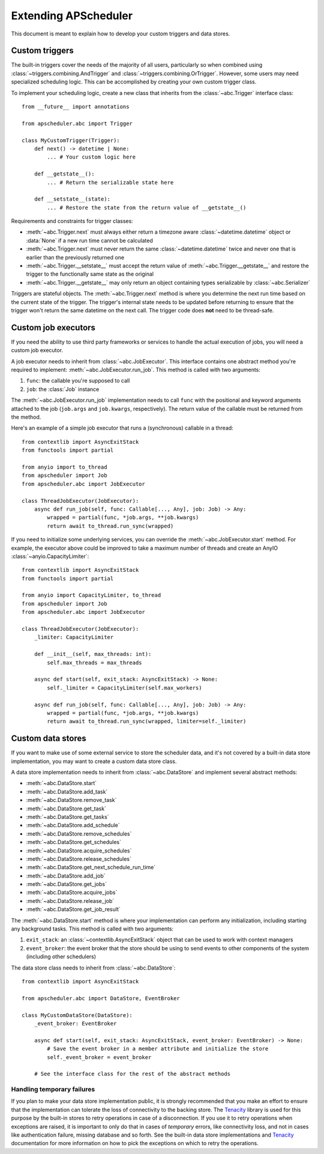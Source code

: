 #####################
Extending APScheduler
#####################

.. py:currentmodule:: apscheduler

This document is meant to explain how to develop your custom triggers and data stores.

Custom triggers
---------------

The built-in triggers cover the needs of the majority of all users, particularly so when
combined using :class:`~triggers.combining.AndTrigger` and
:class:`~triggers.combining.OrTrigger`. However, some users may need specialized
scheduling logic. This can be accomplished by creating your own custom trigger class.

To implement your scheduling logic, create a new class that inherits from the
:class:`~abc.Trigger` interface class::

    from __future__ import annotations

    from apscheduler.abc import Trigger

    class MyCustomTrigger(Trigger):
        def next() -> datetime | None:
            ... # Your custom logic here

        def __getstate__():
            ... # Return the serializable state here

        def __setstate__(state):
            ... # Restore the state from the return value of __getstate__()

Requirements and constraints for trigger classes:

* :meth:`~abc.Trigger.next` must always either return a timezone aware
  :class:`~datetime.datetime` object or :data:`None` if a new run time cannot be
  calculated
* :meth:`~abc.Trigger.next` must never return the same :class:`~datetime.datetime`
  twice and never one that is earlier than the previously returned one
* :meth:`~abc.Trigger.__setstate__` must accept the return value of
  :meth:`~abc.Trigger.__getstate__` and restore the trigger to the functionally same
  state as the original
* :meth:`~abc.Trigger.__getstate__` may only return an object containing types
  serializable by :class:`~abc.Serializer`

Triggers are stateful objects. The :meth:`~abc.Trigger.next` method is where you
determine the next run time based on the current state of the trigger. The trigger's
internal state needs to be updated before returning to ensure that the trigger won't
return the same datetime on the next call. The trigger code does **not** need to be
thread-safe.

Custom job executors
--------------------

.. py:currentmodule:: apscheduler

If you need the ability to use third party frameworks or services to handle the
actual execution of jobs, you will need a custom job executor.

A job executor needs to inherit from :class:`~abc.JobExecutor`. This interface contains
one abstract method you're required to implement: :meth:`~abc.JobExecutor.run_job`.
This method is called with two arguments:

#. ``func``: the callable you're supposed to call
#. ``job``: the :class:`Job` instance

The :meth:`~abc.JobExecutor.run_job` implementation needs to call ``func`` with the
positional and keyword arguments attached to the job (``job.args`` and ``job.kwargs``,
respectively). The return value of the callable must be returned from the method.

Here's an example of a simple job executor that runs a (synchronous) callable in a
thread::

    from contextlib import AsyncExitStack
    from functools import partial

    from anyio import to_thread
    from apscheduler import Job
    from apscheduler.abc import JobExecutor

    class ThreadJobExecutor(JobExecutor):
        async def run_job(self, func: Callable[..., Any], job: Job) -> Any:
            wrapped = partial(func, *job.args, **job.kwargs)
            return await to_thread.run_sync(wrapped)

If you need to initialize some underlying services, you can override the
:meth:`~abc.JobExecutor.start` method. For example, the executor above could be improved
to take a maximum number of threads and create an AnyIO
:class:`~anyio.CapacityLimiter`::

    from contextlib import AsyncExitStack
    from functools import partial

    from anyio import CapacityLimiter, to_thread
    from apscheduler import Job
    from apscheduler.abc import JobExecutor

    class ThreadJobExecutor(JobExecutor):
        _limiter: CapacityLimiter

        def __init__(self, max_threads: int):
            self.max_threads = max_threads

        async def start(self, exit_stack: AsyncExitStack) -> None:
            self._limiter = CapacityLimiter(self.max_workers)

        async def run_job(self, func: Callable[..., Any], job: Job) -> Any:
            wrapped = partial(func, *job.args, **job.kwargs)
            return await to_thread.run_sync(wrapped, limiter=self._limiter)

Custom data stores
------------------

If you want to make use of some external service to store the scheduler data, and it's
not covered by a built-in data store implementation, you may want to create a custom
data store class.

A data store implementation needs to inherit from :class:`~abc.DataStore` and implement
several abstract methods:

* :meth:`~abc.DataStore.start`
* :meth:`~abc.DataStore.add_task`
* :meth:`~abc.DataStore.remove_task`
* :meth:`~abc.DataStore.get_task`
* :meth:`~abc.DataStore.get_tasks`
* :meth:`~abc.DataStore.add_schedule`
* :meth:`~abc.DataStore.remove_schedules`
* :meth:`~abc.DataStore.get_schedules`
* :meth:`~abc.DataStore.acquire_schedules`
* :meth:`~abc.DataStore.release_schedules`
* :meth:`~abc.DataStore.get_next_schedule_run_time`
* :meth:`~abc.DataStore.add_job`
* :meth:`~abc.DataStore.get_jobs`
* :meth:`~abc.DataStore.acquire_jobs`
* :meth:`~abc.DataStore.release_job`
* :meth:`~abc.DataStore.get_job_result`

The :meth:`~abc.DataStore.start` method is where your implementation can perform any
initialization, including starting any background tasks. This method is called with two
arguments:

#. ``exit_stack``: an :class:`~contextlib.AsyncExitStack` object that can be used to
   work with context managers
#. ``event_broker``: the event broker that the store should be using to send events to
   other components of the system (including other schedulers)

The data store class needs to inherit from :class:`~abc.DataStore`::

    from contextlib import AsyncExitStack

    from apscheduler.abc import DataStore, EventBroker

    class MyCustomDataStore(DataStore):
        _event_broker: EventBroker

        async def start(self, exit_stack: AsyncExitStack, event_broker: EventBroker) -> None:
            # Save the event broker in a member attribute and initialize the store
            self._event_broker = event_broker

        # See the interface class for the rest of the abstract methods

Handling temporary failures
+++++++++++++++++++++++++++

If you plan to make your data store implementation public, it is strongly recommended
that you make an effort to ensure that the implementation can tolerate the loss of
connectivity to the backing store. The Tenacity_ library is used for this purpose by the
built-in stores to retry operations in case of a disconnection. If you use it to retry
operations when exceptions are raised, it is important to only do that in cases of
*temporary* errors, like connectivity loss, and not in cases like authentication
failure, missing database and so forth. See the built-in data store implementations and
Tenacity_ documentation for more information on how to pick the exceptions on which to
retry the operations.

.. _Tenacity: https://pypi.org/project/tenacity/
